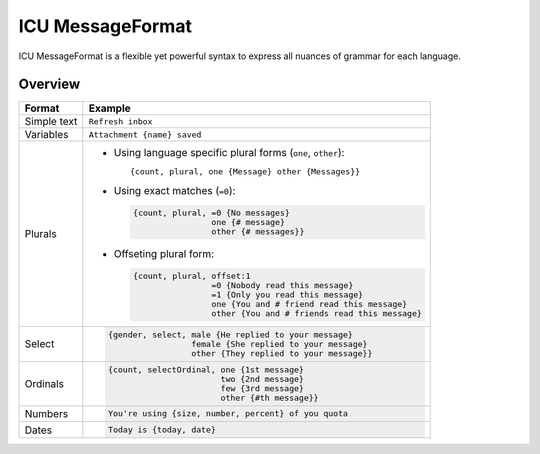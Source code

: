 .. _message-format:

*****************
ICU MessageFormat
*****************

ICU MessageFormat is a flexible yet powerful syntax to express all nuances of grammar
for each language.

Overview
--------

+------------------+------------------------------------------------------------------+
| Format           + Example                                                          |
+==================+==================================================================+
| Simple text      | ``Refresh inbox``                                                |
+------------------+------------------------------------------------------------------+
| Variables        | ``Attachment {name} saved``                                      |
+------------------+------------------------------------------------------------------+
| .. icu:: plural  | - Using language specific plural forms (``one``, ``other``)::    |
|                  |                                                                  |
| Plurals          |     {count, plural, one {Message} other {Messages}}              |
|                  |                                                                  |
|                  | - Using exact matches (``=0``):                                  |
|                  |                                                                  |
|                  |   .. code-block:: none                                           |
|                  |                                                                  |
|                  |     {count, plural, =0 {No messages}                             |
|                  |                     one {# message}                              |
|                  |                     other {# messages}}                          |
|                  |                                                                  |
|                  | - Offseting plural form:                                         |
|                  |                                                                  |
|                  |   .. code-block:: none                                           |
|                  |                                                                  |
|                  |      {count, plural, offset:1                                    |
|                  |                      =0 {Nobody read this message}               |
|                  |                      =1 {Only you read this message}             |
|                  |                      one {You and # friend read this message}    |
|                  |                      other {You and # friends read this message} |
+------------------+------------------------------------------------------------------+
| .. icu:: select  | .. code-block:: none                                             |
|                  |                                                                  |
| Select           |    {gender, select, male {He replied to your message}            |
|                  |                     female {She replied to your message}         |
|                  |                     other {They replied to your message}}        |
+------------------+------------------------------------------------------------------+
| .. icu:: ordinal | .. code-block:: none                                             |
|                  |                                                                  |
| Ordinals         |    {count, selectOrdinal, one {1st message}                      |
|                  |                           two {2nd message}                      |
|                  |                           few {3rd message}                      |
|                  |                           other {#th message}}                   |
+------------------+------------------------------------------------------------------+
| .. icu:: number  | .. code-block:: none                                             |
|                  |                                                                  |
| Numbers          |    You're using {size, number, percent} of you quota             |
+------------------+------------------------------------------------------------------+
| .. icu:: date    | .. code-block:: none                                             |
|                  |                                                                  |
| Dates            |    Today is {today, date}                                        |
+------------------+------------------------------------------------------------------+
